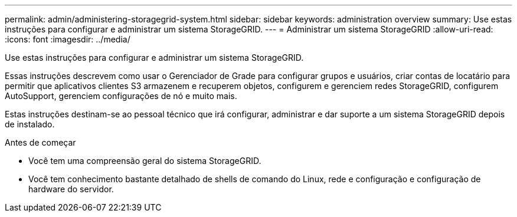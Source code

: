 ---
permalink: admin/administering-storagegrid-system.html 
sidebar: sidebar 
keywords: administration overview 
summary: Use estas instruções para configurar e administrar um sistema StorageGRID. 
---
= Administrar um sistema StorageGRID
:allow-uri-read: 
:icons: font
:imagesdir: ../media/


[role="lead"]
Use estas instruções para configurar e administrar um sistema StorageGRID.

Essas instruções descrevem como usar o Gerenciador de Grade para configurar grupos e usuários, criar contas de locatário para permitir que aplicativos clientes S3 armazenem e recuperem objetos, configurem e gerenciem redes StorageGRID, configurem AutoSupport, gerenciem configurações de nó e muito mais.

Estas instruções destinam-se ao pessoal técnico que irá configurar, administrar e dar suporte a um sistema StorageGRID depois de instalado.

.Antes de começar
* Você tem uma compreensão geral do sistema StorageGRID.
* Você tem conhecimento bastante detalhado de shells de comando do Linux, rede e configuração e configuração de hardware do servidor.

